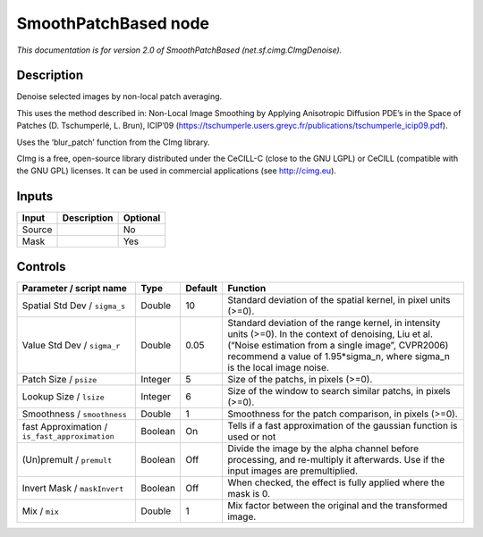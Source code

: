 .. _net.sf.cimg.CImgDenoise:

.. raw:: html

   <!-- Do not edit this file! It is generated automatically by Natron itself. -->

SmoothPatchBased node
=====================

|pluginIcon| 

*This documentation is for version 2.0 of SmoothPatchBased (net.sf.cimg.CImgDenoise).*

Description
-----------

Denoise selected images by non-local patch averaging.

This uses the method described in: Non-Local Image Smoothing by Applying Anisotropic Diffusion PDE’s in the Space of Patches (D. Tschumperlé, L. Brun), ICIP’09 (https://tschumperle.users.greyc.fr/publications/tschumperle_icip09.pdf).

Uses the ‘blur_patch’ function from the CImg library.

CImg is a free, open-source library distributed under the CeCILL-C (close to the GNU LGPL) or CeCILL (compatible with the GNU GPL) licenses. It can be used in commercial applications (see http://cimg.eu).

Inputs
------

+--------+-------------+----------+
| Input  | Description | Optional |
+========+=============+==========+
| Source |             | No       |
+--------+-------------+----------+
| Mask   |             | Yes      |
+--------+-------------+----------+

Controls
--------

.. tabularcolumns:: |>{\raggedright}p{0.2\columnwidth}|>{\raggedright}p{0.06\columnwidth}|>{\raggedright}p{0.07\columnwidth}|p{0.63\columnwidth}|

.. cssclass:: longtable

+------------------------------------------------+---------+---------+-----------------------------------------------------------------------------------------------------------------------------------------------------------------------------------------------------------------------------------------+
| Parameter / script name                        | Type    | Default | Function                                                                                                                                                                                                                                |
+================================================+=========+=========+=========================================================================================================================================================================================================================================+
| Spatial Std Dev / ``sigma_s``                  | Double  | 10      | Standard deviation of the spatial kernel, in pixel units (>=0).                                                                                                                                                                         |
+------------------------------------------------+---------+---------+-----------------------------------------------------------------------------------------------------------------------------------------------------------------------------------------------------------------------------------------+
| Value Std Dev / ``sigma_r``                    | Double  | 0.05    | Standard deviation of the range kernel, in intensity units (>=0). In the context of denoising, Liu et al. (“Noise estimation from a single image”, CVPR2006) recommend a value of 1.95*sigma_n, where sigma_n is the local image noise. |
+------------------------------------------------+---------+---------+-----------------------------------------------------------------------------------------------------------------------------------------------------------------------------------------------------------------------------------------+
| Patch Size / ``psize``                         | Integer | 5       | Size of the patchs, in pixels (>=0).                                                                                                                                                                                                    |
+------------------------------------------------+---------+---------+-----------------------------------------------------------------------------------------------------------------------------------------------------------------------------------------------------------------------------------------+
| Lookup Size / ``lsize``                        | Integer | 6       | Size of the window to search similar patchs, in pixels (>=0).                                                                                                                                                                           |
+------------------------------------------------+---------+---------+-----------------------------------------------------------------------------------------------------------------------------------------------------------------------------------------------------------------------------------------+
| Smoothness / ``smoothness``                    | Double  | 1       | Smoothness for the patch comparison, in pixels (>=0).                                                                                                                                                                                   |
+------------------------------------------------+---------+---------+-----------------------------------------------------------------------------------------------------------------------------------------------------------------------------------------------------------------------------------------+
| fast Approximation / ``is_fast_approximation`` | Boolean | On      | Tells if a fast approximation of the gaussian function is used or not                                                                                                                                                                   |
+------------------------------------------------+---------+---------+-----------------------------------------------------------------------------------------------------------------------------------------------------------------------------------------------------------------------------------------+
| (Un)premult / ``premult``                      | Boolean | Off     | Divide the image by the alpha channel before processing, and re-multiply it afterwards. Use if the input images are premultiplied.                                                                                                      |
+------------------------------------------------+---------+---------+-----------------------------------------------------------------------------------------------------------------------------------------------------------------------------------------------------------------------------------------+
| Invert Mask / ``maskInvert``                   | Boolean | Off     | When checked, the effect is fully applied where the mask is 0.                                                                                                                                                                          |
+------------------------------------------------+---------+---------+-----------------------------------------------------------------------------------------------------------------------------------------------------------------------------------------------------------------------------------------+
| Mix / ``mix``                                  | Double  | 1       | Mix factor between the original and the transformed image.                                                                                                                                                                              |
+------------------------------------------------+---------+---------+-----------------------------------------------------------------------------------------------------------------------------------------------------------------------------------------------------------------------------------------+

.. |pluginIcon| image:: net.sf.cimg.CImgDenoise.png
   :width: 10.0%
